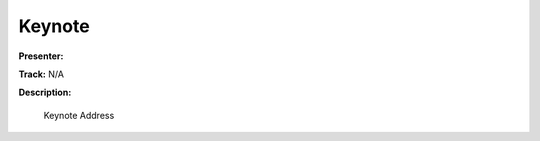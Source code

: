 =======
Keynote
=======

**Presenter:** 

**Track:** N/A

**Description:**

    Keynote Address




